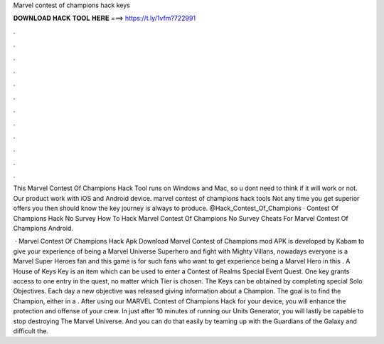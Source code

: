 Marvel contest of champions hack keys



𝐃𝐎𝐖𝐍𝐋𝐎𝐀𝐃 𝐇𝐀𝐂𝐊 𝐓𝐎𝐎𝐋 𝐇𝐄𝐑𝐄 ===> https://t.ly/1vfm?722991



.



.



.



.



.



.



.



.



.



.



.



.

This Marvel Contest Of Champions Hack Tool runs on Windows and Mac, so u dont need to think if it will work or not. Our product work with iOS and Android device. marvel contest of champions hack tools Not any time you get superior offers you then should know the key journey is always to produce. @Hack_Contest_Of_Champions · Contest Of Champions Hack No Survey How To Hack Marvel Contest Of Champions No Survey Cheats For Marvel Contest Of Champions Android.

 · Marvel Contest Of Champions Hack Apk Download Marvel Contest of Champions mod APK is developed by Kabam to give your experience of being a Marvel Universe Superhero and fight with Mighty Villans, nowadays everyone is a Marvel Super Heroes fan and this game is for such fans who want to get experience being a Marvel Hero in this . A House of Keys Key is an item which can be used to enter a Contest of Realms Special Event Quest. One key grants access to one entry in the quest, no matter which Tier is chosen. The Keys can be obtained by completing special Solo Objectives. Each day a new objective was released giving information about a Champion. The goal is to find the Champion, either in a . After using our MARVEL Contest of Champions Hack for your device, you will enhance the protection and offense of your crew. In just after 10 minutes of running our Units Generator, you will lastly be capable to stop destroying The Marvel Universe. And you can do that easily by teaming up with the Guardians of the Galaxy and difficult the.
